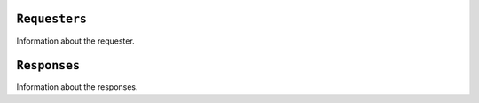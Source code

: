 
``Requesters``
-------------

Information about the requester.


``Responses``
-------------

Information about the responses.